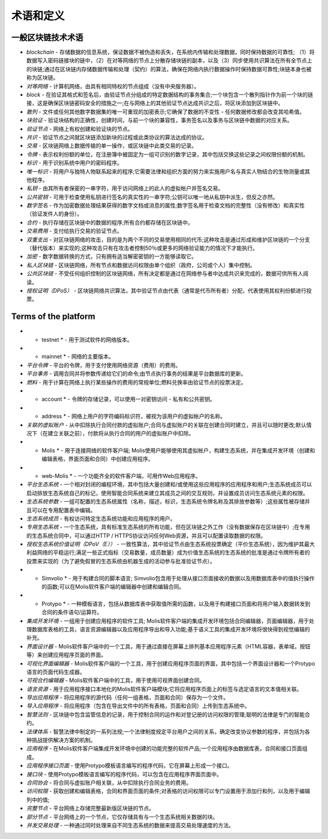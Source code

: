 ################################################################################
术语和定义
################################################################################
********************************************************************************
一般区块链技术术语
********************************************************************************

- *blockchain* - 存储数据的信息系统，保证数据不被伪造和丢失，在系统内传输和处理数据，同时保持数据的可靠性; （1）将数据写入密码链接块的链中，（2）在对等网络的节点上分散存储块链的副本，以及（3）同步使用共识算法在所有全节点上的块链;通过在区块链内存储数据传输和处理（契约）的算法，确保在网络内执行数据操作时保持数据可靠性;块链本身也被称为区块链。
- *对等网络* - 计算机网络，由具有相同特权的节点组成（没有中央服务器）。
- *block* - 在验证其格式和签名后，由验证节点分组成的特定数据结构的事务集合;一个块包含一个散列指针作为前一个块的链接，这是确保区块链密码安全的措施之一;在与网络上的其他验证节点达成共识之后，将区块添加到区块链中。
- *散列* - 文件或任何其他数字数据集的唯一可重现的加密表示;它确保了数据的不变性 - 任何数据修改都会改变其哈希值。
- *块验证* - 验证块结构的正确性，创建时间，与前一个块的兼容性，事务签名以及事务与区块链中数据的对应关系。
- *验证节点* - 网络上有权创建和验证块的节点。
- *共识* - 验证节点之间就区块链添加新块的过程或此类协议的算法达成的协议。
- *交易* - 区块链网络上数据传输的单一操作，或区块链中此类交易的记录。
- *令牌* - 表示权利份额的单位，在注册簿中被固定为一组可识别的数字记录，其中包括交换这些记录之间权限份额的机制。
- *标识* - 用于识别系统中用户的密码程序。
- *唯一标识* - 将用户与独特人物联系起来的程序;它需要法律和组织方面的努力来实施用户名与真实人物结合的生物测量或其他程序。
- *私钥* - 由其所有者保密的一串字符，用于访问网络上的此人的虚拟帐户并签名交易。
- *公共密钥* - 可用于检查使用私钥进行签名的真实性的一串字符;公钥可以唯一地从私钥中派生，但反之亦然。
- *数字签名* - 作为加密数据处理结果获得的数字文档或消息的属性;数字签名用于检查文档的完整性（没有修改）和真实性（验证发件人的身份）。
- *合约* - 执行存储在区块链中的数据的程序;所有合约都存储在区块链中。
- *交易费用* - 支付给执行交易的验证节点。
- *双重支出* - 对区块链网络的攻击，目的是为两个不同的交易使用相同的代币;这种攻击是通过形成和维护区块链的一个分支（替代版本）来实现的;这种攻击只有在攻击者控制50％或更多的网络验证能力的情况下才能执行。
- *加密* - 数字数据转换的方式，只有拥有适当解密密钥的一方能够读取它。
- *私人区块链* - 区块链网络，所有节点和数据访问权限由单个组织（政府，公司或个人）集中控制。
- *公共区块链* - 不受任何组织控制的区块链网络，所有决定都是通过在网络参与者中达成共识来完成的，数据可供所有人阅读。
- *授权证明（DPoS）* - 区块链网络共识算法，其中验证节点由代表（通常是代币所有者）分配，代表使用其权利份额进行投票。

********************************************************************************
Terms of the platform
********************************************************************************
- * testnet * - 用于测试软件的网络版本。
- * mainnet * - 网络的主要版本。
- *平台令牌* - 平台的令牌，用于支付使用网络资源（费用）的费用。
- *平台事务* - 调用合同并将参数传递给它们的命令;由节点执行事务的结果是平台数据库的更新。
- *燃料* - 用于计算在网络上执行某些操作的费用的常规单位;燃料兑换率由验证节点的投票决定。
- * account * - 令牌的存储记录，可以使用一对密钥访问 - 私有和公共密钥。
- * address * - 网络上用户的字符编码标识符，被视为该用户的虚拟帐户的名称。
- *关联的虚拟账户* - 从中​​扣除执行合同付款的虚拟账户;合同与虚拟账户的关联在创建合同时建立，并且可以随时更改;默认情况下（在建立关联之前），付款将从执行合同的用户的虚拟账户中扣除。
- * Molis * - 用于连接网络的软件客户端; Molis使用户能够使用其虚拟帐户，构建生态系统，并在集成开发环境（创建和编辑表格，界面页面和合同）中创建应用程序。
- * web-Molis * - 一个功能齐全的软件客户端，可用作Web应用程序。
- *平台生态系统* - 一个相对封闭的编程环境，其中包括大量创建和/或使用这些应用程序的应用程序和用户;生态系统成员可以启动排放生态系统自己的标记，使用智能合同系统来建立其成员之间的交互规则，并设置成员访问生态系统元素的权限。
- *生态系统参数* - 一组可配置的生态系统属性（名称，描述，标识，生态系统令牌名称及其排放参数等）;这些属性被存储并且可以在专用配置表中编辑。
- *生态系统成员* - 有权访问特定生态系统功能和应用程序的用户。
- *专用生态系统* - 一个生态系统，具有标准生态系统的所有功能，但在区块链之外工作（没有数据保存在区块链中）;在专用的生态系统合同中，可以通过HTTP / HTTPS协议访问任何Web资源，并且可以配置读取数据的权限。
- *授权生态系统价值证明（DPoV（E））* - 一致性算法，其中验证节点由生态系统投票确定（平价生态系统），因为维护其最大利益网络的平稳运行;满足一些正式指标（交易数量，成员数量）成为价值生态系统的生态系统的批准是通过令牌所有者的投票来实现的（为了避免假冒的生态系统由机器生成的活动参与批准验证节点）。

- * Simvolio * - 用于构建合同的脚本语言; Simvolio包含用于处理从接口页面接收的数据以及用数据库表中的值执行操作的函数;可以在Molis软件客户端的编辑器中创建和编辑合同。
- * Protypo * - 一种模板语言，包括从数据库表中获取值所需的函数，以及用于构建接口页面和将用户输入数据转发到合同的条件语句/运算符。
- *集成开发环境* - 一组用于创建应用程序的软件工具; Molis软件客户端的集成开发环境包括合同编辑器，页面编辑器，用于处理数据库表格的工具，语言资源编辑器以及应用程序导出和导入功能;基于语义工具的集成开发环境将很快得到视觉编辑的补充。
- *界面设计器* - Molis软件客户端中的一个工具，用于通过直接在屏幕上排列基本应用程序元素（HTML容器，表单域，按钮等）来创建应用程序页面的界面。
- *可视化界面编辑器* - Molis软件客户端的一个工具，用于创建应用程序页面的界面，其中包括一个界面设计器和一个Protypo语言的页面代码生成器。
- *可视合约编辑器* - Molis软件客户端中的工具，用于使用可视界面创建合同。
- *语言资源* - 用于应用程序接口本地化的Molis软件客户端模块;它将应用程序页面上的标签与选定语言的文本值相关联。
- *导出应用程序* - 将应用程序的源代码（任何一组表格，页面和合同）保存为一个文件。
- *导入应用程序* - 将应用程序（包含在导出文件中的所有表格，页面和合同）上传到生态系统中。
- *智慧法则* - 区块链中包含监管信息的记录，用于控制合同的运作和对登记册的访问权限的管理;聪明的法律是专门的智能合约。
- *法律体系* - 智慧法律中制定的一系列法规;一个法律制度规定平台用户之间的关系，确定改变协议参数的程序，并包括为各种挑战提供解决方案的机制。
- *应用程序* - 在Molis软件客户端集成开发环境中创建的功能完整的软件产品;一个应用程序由数据库表，合同和接口页面组成。
- *应用程序接口页面* - 使用Protypo模板语言编写的程序代码，它在屏幕上形成一个接口。
- *接口块* - 使用Protypo模板语言编写的程序代码，可以包含在应用程序界面页面中。
- *合同协会* - 将合同与虚拟账户相关联，从中扣除执行合同业务的费用。
- *访问权限* - 获取创建和编辑表格，合同和界面页面的条件;对表格的访问权限可以专门设置用于添加行和列，以及用于编辑列中的值;
- *完整节点* - 平台网络上存储完整最新版区块链的节点。
- *部分节点* - 平台网络上的一个节点，它仅存储具有与一个生态系统相关数据的块。
- *并发交易处理* - 一种通过同时处理来自不同生态系统的数据来提高交易处理速度的方法。
